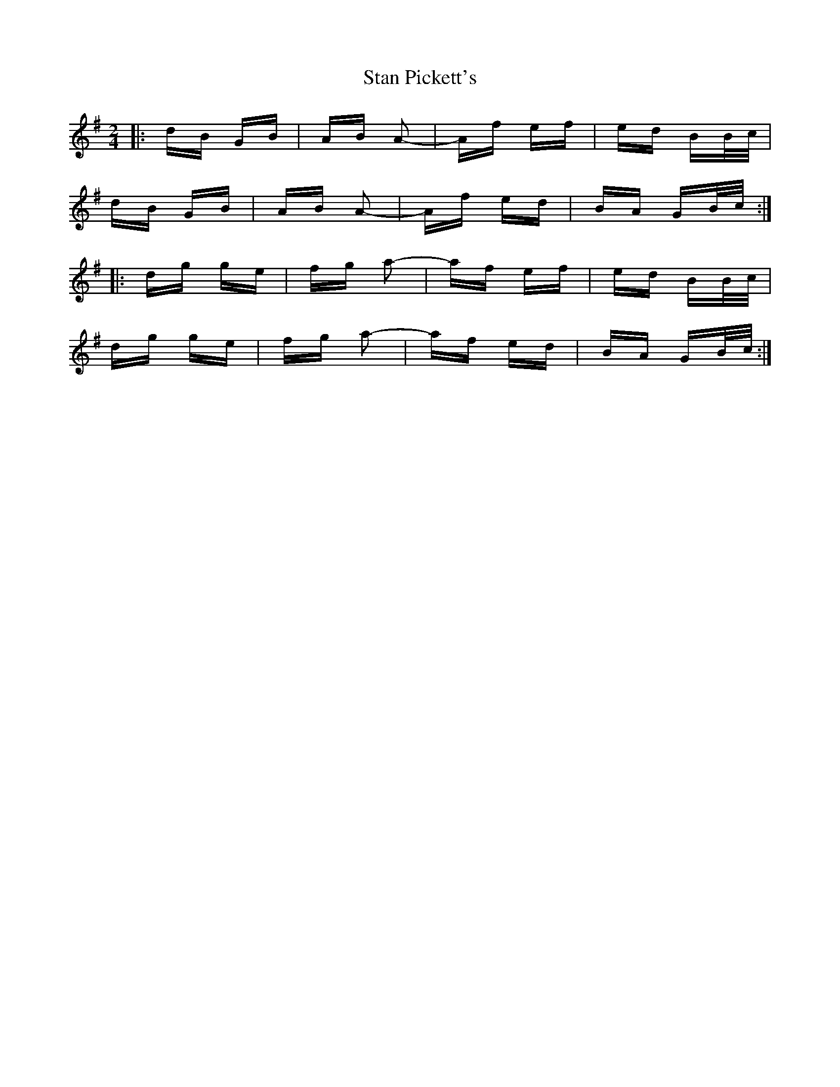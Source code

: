 X: 38360
T: Stan Pickett's
R: polka
M: 2/4
K: Gmajor
|:dB GB|AB A2-|Af ef|ed BB/c/|
dB GB|AB A2-|Af ed|BA GB/c/:|
|:dg ge|fg a2-|af ef|ed BB/c/|
dg ge|fg a2-|af ed|BA GB/c/:|

